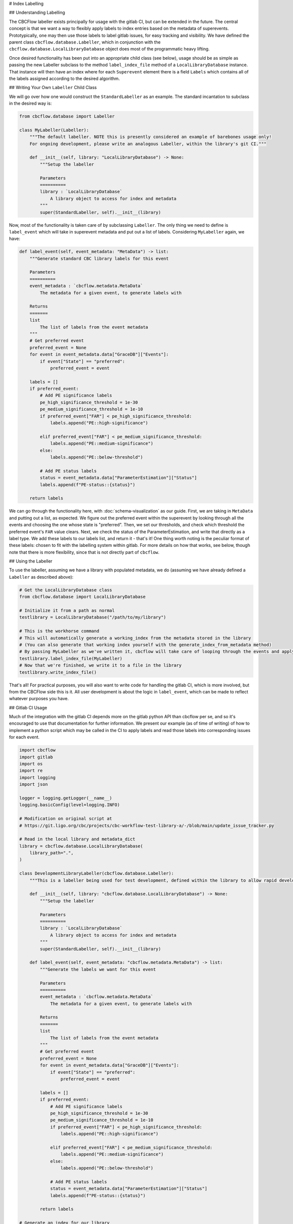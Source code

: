 # Index Labelling

## Understanding Labelling

The CBCFlow labeller exists principally for usage with the gitlab CI, but can be extended in the future.
The central concept is that we want a way to flexibly apply labels to index entries based on the metadata of superevents.
Prototypically, one may then use those labels to label gitlab issues, for easy tracking and visibility. 
We have defined the parent class ``cbcflow.database.Labeller``,
which in conjunction with the ``cbcflow.database.LocalLibraryDatabase`` object does most of the programmatic heavy lifting.

Once desired functionality has been put into an appropriate child class (see below), usage should be as simple as passing
the new Labeller subclass to the method ``label_index_file`` method of a ``LocalLibraryDatabase`` instance.
That instance will then have an index where for each ``Superevent`` element there is a field ``Labels`` which contains all 
of the labels assigned according to the desired algorithm. 

## Writing Your Own ``Labeller`` Child Class

We will go over how one would construct the ``StandardLabeller`` as an example.
The standard incantation to subclass in the desired way is:

.. code-block::

    from cbcflow.database import Labeller

    class MyLabeller(Labeller):
        """The default labeller. NOTE this is presently considered an example of barebones usage only!
        For ongoing development, please write an analogous Labeller, within the library's git CI."""

        def __init__(self, library: "LocalLibraryDatabase") -> None:
            """Setup the labeller

            Parameters
            ==========
            library : `LocalLibraryDatabase`
                A library object to access for index and metadata
            """
            super(StandardLabeller, self).__init__(library)

Now, most of the functionality is taken care of by subclassing ``Labeller``.
The only thing we need to define is ``label_event`` which will take in superevent metadata and put out a list of labels.
Considering ``MyLabeller`` again, we have:

.. code-block::

    def label_event(self, event_metadata: "MetaData") -> list:
        """Generate standard CBC library labels for this event

        Parameters
        ==========
        event_metadata : `cbcflow.metadata.MetaData`
            The metadata for a given event, to generate labels with

        Returns
        =======
        list
            The list of labels from the event metadata
        """
        # Get preferred event
        preferred_event = None
        for event in event_metadata.data["GraceDB"]["Events"]:
            if event["State"] == "preferred":
                preferred_event = event

        labels = []
        if preferred_event:
            # Add PE significance labels
            pe_high_significance_threshold = 1e-30
            pe_medium_significance_threshold = 1e-10
            if preferred_event["FAR"] < pe_high_significance_threshold:
                labels.append("PE::high-significance")

            elif preferred_event["FAR"] < pe_medium_significance_threshold:
                labels.append("PE::medium-significance")
            else:
                labels.append("PE::below-threshold")

            # Add PE status labels
            status = event_metadata.data["ParameterEstimation"]["Status"]
            labels.append(f"PE-status::{status}")

        return labels

We can go through the functionality here, with :doc:`schema-visualization` as our guide.
First, we are taking in ``MetaData`` and putting out a list, as expected.
We figure out the preferred event within the superevent by looking through all the events and choosing the one whose state is "preferred".
Then, we set our thresholds, and check which threshold the preferred event's ``FAR`` value clears.
Next, we check the status of the ParameterEstimation, and write that directly as a label type.
We add these labels to our labels list, and return it - that's it!
One thing worth noting is the peculiar format of these labels: chosen to fit with the labelling system within gitlab.
For more details on how that works, see below, though note that there is more flexibility, since that is not directly part of ``cbcflow``.


## Using the Labeller

To use the labeller, assuming we have a library with populated metadata, we do (assuming we have already defined a ``Labeller`` as described above):

.. code-block::

    # Get the LocalLibraryDatabase class
    from cbcflow.database import LocalLibraryDatabase

    # Initialize it from a path as normal
    testlibrary = LocalLibraryDatabase("/path/to/my/library")

    # This is the workhorse command
    # This will automatically generate a working_index from the metadata stored in the library
    # (You can also generate that working index yourself with the generate_index_from_metadata method)
    # By passing MyLabeller as we've written it, cbcflow will take care of looping through the events and applying the labels
    testlibrary.label_index_file(MyLabeller)
    # Now that we're finished, we write it to a file in the library
    testlibrary.write_index_file()

That's all! 
For practical purposes, you will also want to write code for handling the gitlab CI, which is more involved, but from the CBCFlow side this is it.
All user development is about the logic in ``label_event``, which can be made to reflect whatever purposes you have. 

## Gitlab CI Usage

Much of the integration with the gitlab CI depends more on the gitlab python API than cbcflow per se,
and so it's encouraged to use that documentation for further information.
We present our example (as of time of writing) of how to implement a python script which may be called in the CI to apply labels and read those labels into corresponding issues for each event.

.. code-block::

    import cbcflow
    import gitlab
    import os
    import re
    import logging
    import json

    logger = logging.getLogger(__name__)
    logging.basicConfig(level=logging.INFO)

    # Modification on original script at
    # https://git.ligo.org/cbc/projects/cbc-workflow-test-library-a/-/blob/main/update_issue_tracker.py

    # Read in the local library and metadata_dict
    library = cbcflow.database.LocalLibraryDatabase(
        library_path=".",
    )

    class DevelopmentLibraryLabeller(cbcflow.database.Labeller):
        """This is a labeller being used for test development, defined within the library to allow rapid development"""

        def __init__(self, library: "cbcflow.database.LocalLibraryDatabase") -> None:
            """Setup the labeller

            Parameters
            ==========
            library : `LocalLibraryDatabase`
                A library object to access for index and metadata
            """
            super(StandardLabeller, self).__init__(library)

        def label_event(self, event_metadata: "cbcflow.metadata.MetaData") -> list:
            """Generate the labels we want for this event

            Parameters
            ==========
            event_metadata : `cbcflow.metadata.MetaData`
                The metadata for a given event, to generate labels with

            Returns
            =======
            list
                The list of labels from the event metadata
            """
            # Get preferred event
            preferred_event = None
            for event in event_metadata.data["GraceDB"]["Events"]:
                if event["State"] == "preferred":
                    preferred_event = event

            labels = []
            if preferred_event:
                # Add PE significance labels
                pe_high_significance_threshold = 1e-30
                pe_medium_significance_threshold = 1e-10
                if preferred_event["FAR"] < pe_high_significance_threshold:
                    labels.append("PE::high-significance")

                elif preferred_event["FAR"] < pe_medium_significance_threshold:
                    labels.append("PE::medium-significance")
                else:
                    labels.append("PE::below-threshold")

                # Add PE status labels
                status = event_metadata.data["ParameterEstimation"]["Status"]
                labels.append(f"PE-status::{status}")

            return labels

    # Generate an index for our library
    # This is technically unneceessary since it's done by label_index_file
    # But included here for demonstration purposes
    library.generate_index_from_metadata()

    # Get the labelling using the Labeller we wrote
    library.label_index_file(DevelopmentLibraryLabeller)

    # A convenience object
    labelled_index_superevents = {x["Sname"]:x for x in library.working_index["Superevents"]}

    # Set up the gitlab project
    gl = gitlab.Gitlab(os.environ['CI_SERVER_URL'], private_token=os.environ['PRIVATE_TOKEN'])
    project = gl.projects.get(os.environ['CI_PROJECT_ID'])


    # Get a list of existing issues
    issues = project.issues.list(get_all=True, state="opened")
    issue_dict = {issue.title: issue for issue in issues}

    logger.info(issue_dict.keys())

    # Check all events have issues
    for sname in labelled_index_superevents.keys():
        if sname not in issue_dict.keys():
            issue_details = {
                'title': sname,
                'description': f'Discussion of {sname}',
            }
            issue = project.issues.create(issue_details)


    # Pull latest set of issues
    issue_dict = {issue.title: issue for issue in issues}

    # Extract git repo
    library._initialize_library_git_repo()
    repo = library.repo

    # Extract last message
    message = library.repo[library.repo.head.target].message

    # Extract changes
    for element in message.split(" "):
        if re.match("^S[0-9]{6}[a-z]+", element):
            sname = element
            issue_dict[sname].discussions.create({'body': message})

    # Set the labels for all issues
    for sname, issue in issue_dict.items():
        if sname in labelled_index_superevents.keys():
            issue = issue_dict[sname]
            superevent_data = labelled_index_superevents[sname]

            for label_string in superevent_data["Labels"]:
                label = project.labels.get(label_string)
                issue.labels.append(label.name)

            issue.save()
